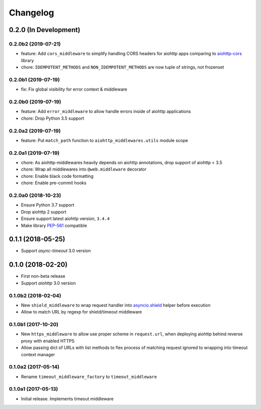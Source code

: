 =========
Changelog
=========

0.2.0 (In Development)
======================

0.2.0b2 (2019-07-21)
--------------------

- feature: Add ``cors_middleware`` to simplify handling CORS headers for
  aiohttp apps comparing to `aiohttp-cors
  <https://github.com/aio-libs/aiohttp-cors>`_ library
- chore: ``IDEMPOTENT_METHODS`` and ``NON_IDEMPOTENT_METHODS`` are now tuple
  of strings, not frozenset

0.2.0b1 (2019-07-19)
--------------------

- fix: Fix global visibility for error context & middleware

0.2.0b0 (2019-07-19)
--------------------

- feature: Add ``error_middleware`` to allow handle errors inside of aiohttp
  applications
- chore: Drop Python 3.5 support

0.2.0a2 (2019-07-19)
--------------------

- feature: Put ``match_path`` function to ``aiohttp_middlewares.utils`` module
  scope

0.2.0a1 (2019-07-19)
--------------------

- chore: As aiohttp-middlewares heavily depends on aiohttp annotations, drop
  support of aiohttp < 3.5
- chore: Wrap all middlewares into ``@web.middleware`` decorator
- chore: Enable black code formatting
- chore: Enable pre-commit hooks

0.2.0a0 (2018-10-23)
--------------------

- Ensure Python 3.7 support
- Drop aiohttp 2 support
- Ensure support latest aiohttp version, ``3.4.4``
- Make library `PEP-561 <https://www.python.org/dev/peps/pep-0561/>`_ compatible

0.1.1 (2018-05-25)
==================

- Support `async-timeout` 3.0 version

0.1.0 (2018-02-20)
==================

- First non-beta release
- Support `aiohttp` 3.0 version

0.1.0b2 (2018-02-04)
--------------------

- New ``shield_middleware`` to wrap request handler into
  `asyncio.shield <https://docs.python.org/3/library/asyncio-task.html#asyncio.shield>`_
  helper before execution
- Allow to match URL by regexp for shield/timeout middleware

0.1.0b1 (2017-10-20)
--------------------

- New ``https_middleware`` to allow use proper scheme in ``request.url``, when
  deploying aiohttp behind reverse proxy with enabled HTTPS
- Allow passing dict of URLs with list methods to flex process of matching
  request ignored to wrapping into timeout context manager

0.1.0a2 (2017-05-14)
--------------------

- Rename ``timeout_middleware_factory`` to ``timeout_middleware``

0.1.0a1 (2017-05-13)
--------------------

- Initial release. Implements timeout middleware
